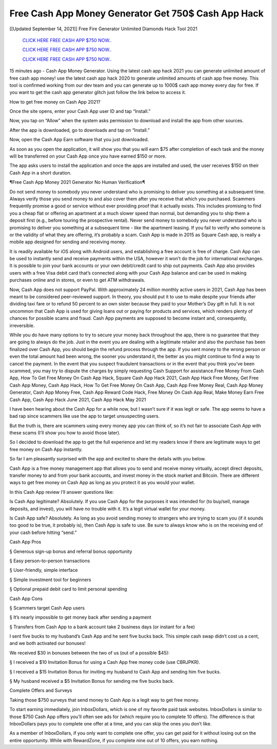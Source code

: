 Free Cash App Money Generator Get 750$ Cash App Hack
~~~~~~~~~~~~
[[Updated September 14, 2021]] Free Fire Generator Unlimited Diamonds Hack Tool 2021


  `CLICK HERE FREE CASH APP $750 NOW..
  <https://gamedip.xyz/hax/1bff2a1>`_

  `CLICK HERE FREE CASH APP $750 NOW..
  <https://gamedip.xyz/hax/1bff2a1>`_

  `CLICK HERE FREE CASH APP $750 NOW..
  <https://gamedip.xyz/hax/1bff2a1>`_

15 minutes ago -  Cash App Money Generator. Using the latest cash app hack 2021 you can generate unlimited amount of free cash app money! use the latest cash app hack 2020 to generate unlimited amounts of cash app free money. This tool is confirmed working from our dev team and you can generate up to 1000$ cash app money every day for free. If you want to get the cash app generator glitch just follow the link below to access it.

How to get free money on Cash App 2021?

Once the site opens, enter your Cash App user ID and tap “Install.”

Now, you tap on “Allow” when the system asks permission to download and install the app from other sources.

After the app is downloaded, go to downloads and tap on “Install.”

Now, open the Cash App Earn software that you just downloaded.

As soon as you open the application, it will show you that you will earn $75 after completion of each task and the money will be transferred on your Cash App once you have earned $150 or more.

The app asks users to install the application and once the apps are installed and used, the user receives $150 on their Cash App in a short duration.

¶Free Cash App Money 2021 Generator No Human Verification¶

Do not send money to somebody you never understand who is promising to deliver you something at a subsequent time. Always verify those you send money to and also cover them after you receive that which you purchased. Scammers frequently promise a good or service without ever providing proof that it actually exists. This includes promising to find you a cheap flat or offering an apartment at a much slower speed than normal, but demanding you to ship them a deposit first (e.g., before touring the prospective rental). Never send money to somebody you never understand who is promising to deliver you something at a subsequent time - like the apartment leasing. If you fail to verify who someone is or the validity of what they are offering, it’s probably a scam. Cash App is made in 2015 as Square Cash app, is really a mobile app designed for sending and receiving money.

It is readily available for iOS along with Android users, and establishing a free account is free of charge. Cash App can be used to instantly send and receive payments within the USA, however it won’t do the job for international exchanges. It is possible to join your bank accounts or your own debit/credit card to ship out payments. Cash App also provides users with a free Visa debit card that’s connected along with your Cash App balance and can be used in making purchases online and in stores, or even to get ATM withdrawals.

Now, Cash App does not support PayPal. With approximately 24 million monthly active users in 2021, Cash App has been meant to be considered peer-reviewed support. In theory, you should put it to use to make despite your friends after dividing taxi fare or to refund 50 percent to an own sister because they paid to your Mother’s Day gift in full. It is not uncommon that Cash App is used for giving loans out or paying for products and services, which renders plenty of chances for possible scams and fraud. Cash App payments are supposed to become instant and, consequently, irreversible.

While you do have many options to try to secure your money back throughout the app, there is no guarantee that they are going to always do the job. Just in the event you are dealing with a legitimate retailer and also the purchase has been finalized over Cash App, you should begin the refund process through the app. If you sent money to the wrong person or even the total amount had been wrong, the sooner you understand it, the better as you might continue to find a way to cancel the payment. In the event that you suspect fraudulent transactions or in the event that you think you’ve been scammed, you may try to dispute the charges by simply requesting Cash Support for assistance.Free Money From Cash App, How To Get Free Money On Cash App Hack, Square Cash App Hack 2021, Cash App Hack Free Money, Get Free Cash App Money, Cash App Hack, How To Get Free Money On Cash App, Cash App Free Money Real, Cash App Money Generator, Cash App Money Free, Cash App Reward Code Hack, Free Money On Cash App Real, Make Money Earn Free Cash App, Cash App Hack June 2021, Cash App Hack May 2021

I have been hearing about the Cash App for a while now, but I wasn’t sure if it was legit or safe. The app seems to have a bad rap since scammers like use the app to target unsuspecting users.

But the truth is, there are scammers using every money app you can think of, so it’s not fair to associate Cash App with these scams (I’ll show you how to avoid those later).

So I decided to download the app to get the full experience and let my readers know if there are legitimate ways to get free money on Cash App instantly.

So far I am pleasantly surprised with the app and excited to share the details with you below.

Cash App is a free money management app that allows you to send and receive money virtually, accept direct deposits, transfer money to and from your bank accounts, and invest money in the stock market and Bitcoin. There are different ways to get free money on Cash App as long as you protect it as you would your wallet.

In this Cash App review I’ll answer questions like:

Is Cash App legitimate? Absolutely. If you use Cash App for the purposes it was intended for (to buy/sell, manage deposits, and invest), you will have no trouble with it. It’s a legit virtual wallet for your money.

Is Cash App safe? Absolutely. As long as you avoid sending money to strangers who are trying to scam you (if it sounds too good to be true, it probably is), then Cash App is safe to use. Be sure to always know who is on the receiving end of your cash before hitting “send.”

Cash App Pros

§ Generous sign-up bonus and referral bonus opportunity

§ Easy person-to-person transactions

§ User-friendly, simple interface

§ Simple investment tool for beginners

§ Optional prepaid debit card to limit personal spending

Cash App Cons

§ Scammers target Cash App users

§ It’s nearly impossible to get money back after sending a payment

§ Transfers from Cash App to a bank account take 2 business days (or instant for a fee)

I sent five bucks to my husband’s Cash App and he sent five bucks back. This simple cash swap didn’t cost us a cent, and we both activated our bonuses!

We received $30 in bonuses between the two of us (out of a possible $45):

§ I received a $10 Invitation Bonus for using a Cash App free money code (use CBRJPKR).

§ I received a $15 Invitation Bonus for inviting my husband to Cash App and sending him five bucks.

§ My husband received a $5 Invitation Bonus for sending me five bucks back.

Complete Offers and Surveys

Taking those $750 surveys that send money to Cash App is a legit way to get free money.

To start earning immediately, join InboxDollars, which is one of my favorite paid task websites. InboxDollars is similar to those $750 Cash App offers you’ll often see ads for (which require you to complete 10 offers). The difference is that InboxDollars pays you to complete one offer at a time, and you can skip the ones you don’t like.

As a member of InboxDollars, if you only want to complete one offer, you can get paid for it without losing out on the entire opportunity. While with RewardZone, if you complete nine out of 10 offers, you earn nothing.

